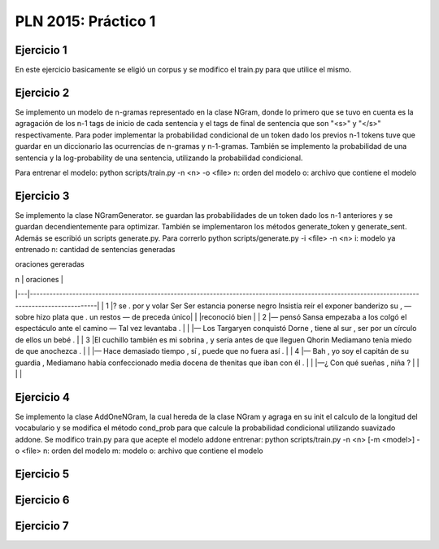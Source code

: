 PLN 2015: Práctico 1
================================================


Ejercicio 1
-----------

En este ejercicio basicamente se eligió un corpus y se modifico el train.py para
que utilice el mismo.

Ejercicio 2
-----------

Se implemento un modelo de n-gramas representado en la clase NGram, donde lo primero que se tuvo en cuenta
es la agragación de los n-1 tags de inicio de cada sentencia y el tags de final de sentencia que son "<s>"
y "</s>" respectivamente.
Para poder implementar la probabilidad condicional de un token dado los previos n-1 tokens tuve que guardar
en un diccionario las ocurrencias de n-gramas y n-1-gramas.
También se implemento la probabilidad de una sentencia y la log-probability de una sentencia, utilizando la
probabilidad condicional.

Para entrenar el modelo: python scripts/train.py -n <n> -o <file> 
n: orden del modelo
o: archivo que contiene el modelo

Ejercicio 3
-----------

Se implemento la clase NGramGenerator. se guardan las probabilidades de un token dado los n-1 anteriores y
se guardan decendientemente para optimizar.
También se implementaron los métodos generate_token y generate_sent.
Además se escribió un scripts generate.py. Para correrlo python scripts/generate.py -i <file> -n <n>
i: modelo ya entrenado
n: cantidad de sentencias generadas

oraciones gereradas

| n | oraciones                                                                                                                                      |
|---|------------------------------------------------------------------------------------------------------------------------------------------------|
| 1 |? se . por y volar Ser Ser estancia ponerse negro Insistía reír el exponer banderizo su , — sobre hizo plata que . un restos — de preceda único|
|   |reconoció bien                                                                                                                                  |
| 2 |— pensó Sansa empezaba a los colgó el espectáculo ante el camino — Tal vez levantaba .                                                          |
|   |— Los Targaryen conquistó Dorne , tiene al sur , ser por un círculo de ellos un bebé .                                                          |
| 3 |El cuchillo también es mi sobrina , y sería antes de que lleguen Qhorin Mediamano tenía miedo de que anochezca .                                 |
|   |— Hace demasiado tiempo , sí , puede que no fuera así .                                                                                         |
| 4 |— Bah , yo soy el capitán de su guardia , Mediamano había confeccionado media docena de thenitas que iban con él .                              |
|   |—¿ Con qué sueñas , niña ?                                                                                                                      |
|   |                                                                                                                                                |

Ejercicio 4
-----------

Se implemento la clase AddOneNGram, la cual hereda de la clase NGram y agraga en su init el calculo de la longitud
del vocabulario y se modifica el método cond_prob para que calcule la probabilidad condicional utilizando
suavizado addone.
Se modifico train.py para que acepte el modelo addone
entrenar: python scripts/train.py -n <n> [-m <model>] -o <file> 
n: orden del modelo
m: modelo
o: archivo que contiene el modelo

Ejercicio 5
-----------

Ejercicio 6
-----------

Ejercicio 7
-----------

